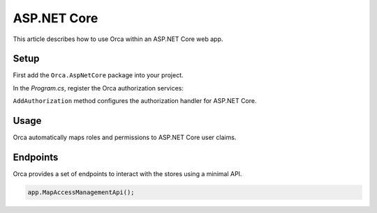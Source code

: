 ASP.NET Core
============

This article describes how to use Orca within an ASP.NET Core web app.

Setup
-----

First add the ``Orca.AspNetCore`` package into your project.

.. code-block:: console
  :caption: .NET CLI

  dotnet add package Orca.AspNetCore

.. code-block:: console
  :caption: Package Manager

  Install-Package Orca.AspNetCore

In the *Program.cs*, register the Orca authorization services:

.. code-block:: csharp
  :caption: Basic configuration

  builder.Services
    .AddOrca()
    .AddAuthorization();

.. code-block:: csharp
  :caption: Advanced configuration

  builder.Services
    .AddOrca()
    .AddAuthorization(options =>
    {
      options.Schemes.Add("Bearer");

      options.Events.UnauthorizedFallback = (context) =>
      {
          context.Response.StatusCode = StatusCodes.Status403Forbidden;
          return Task.CompletedTask;
      };
    });

``AddAuthorization`` method configures the authorization handler for ASP.NET Core.

Usage
-----

Orca automatically maps roles and permissions to ASP.NET Core user claims.

.. code-block:: csharp
  :caption: Authorize role

  [Authorize(Roles = "custodian")]
  public IActionResult OpenDoor()
  {
    return View();
  }

.. code-block:: csharp
  :caption: Authorize policy

  [Authorize(Policy = "grades.view")]
  public IActionResult ViewGrades()
  {
    return View();
  }

.. image:: ../images/claimsidentity.png

Endpoints
---------

Orca provides a set of endpoints to interact with the stores using a minimal API.

.. code-block:: csharp

  app.MapAccessManagementApi();
